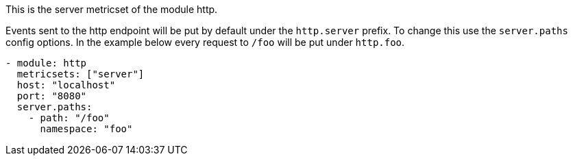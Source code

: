 This is the server metricset of the module http.

Events sent to the http endpoint will be put by default under the `http.server` prefix. To change this use the `server.paths`
config options. In the example below every request to `/foo` will be put under `http.foo`.

["source","yaml",subs="attributes"]
------------------------------------------------------------------------------
- module: http
  metricsets: ["server"]
  host: "localhost"
  port: "8080"
  server.paths:
    - path: "/foo"
      namespace: "foo"
------------------------------------------------------------------------------
